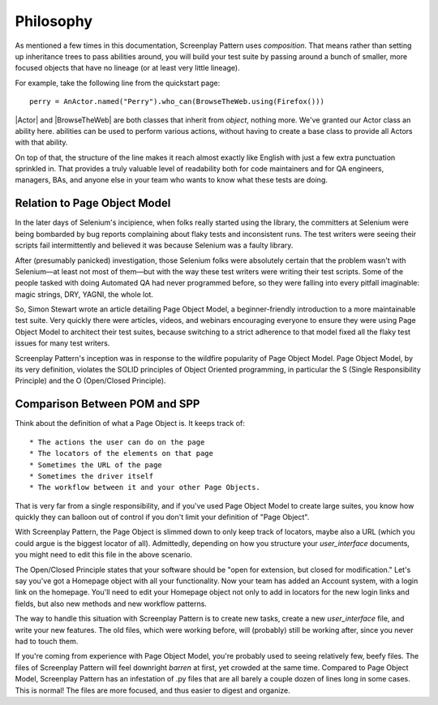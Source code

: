 .. _philosophy:

Philosophy
==========

As mentioned a few times in this documentation, Screenplay Pattern uses *composition*. That means rather than setting up inheritance trees to pass abilities around, you will build your test suite by passing around a bunch of smaller, more focused objects that have no lineage (or at least very little lineage).

For example, take the following line from the quickstart page::

    perry = AnActor.named("Perry").who_can(BrowseTheWeb.using(Firefox()))

|Actor| and |BrowseTheWeb| are both classes that inherit from `object`, nothing more. We've granted our Actor class an ability here. abilities can be used to perform various actions, without having to create a base class to provide all Actors with that ability.

On top of that, the structure of the line makes it reach almost exactly like English with just a few extra punctuation sprinkled in. That provides a truly valuable level of readability both for code maintainers and for QA engineers, managers, BAs, and anyone else in your team who wants to know what these tests are doing.

Relation to Page Object Model
-----------------------------

In the later days of Selenium's incipience, when folks really started using the library, the committers at Selenium were being bombarded by bug reports complaining about flaky tests and inconsistent runs. The test writers were seeing their scripts fail intermittently and believed it was because Selenium was a faulty library.

After (presumably panicked) investigation, those Selenium folks were absolutely certain that the problem wasn't with Selenium—at least not most of them—but with the way these test writers were writing their test scripts. Some of the people tasked with doing Automated QA had never programmed before, so they were falling into every pitfall imaginable: magic strings, DRY, YAGNI, the whole lot.

So, Simon Stewart wrote an article detailing Page Object Model, a beginner-friendly introduction to a more maintainable test suite. Very quickly there were articles, videos, and webinars encouraging everyone to ensure they were using Page Object Model to architect their test suites, because switching to a strict adherence to that model fixed all the flaky test issues for many test writers.

Screenplay Pattern's inception was in response to the wildfire popularity of Page Object Model. Page Object Model, by its very definition, violates the SOLID principles of Object Oriented programming, in particular the S (Single Responsibility Principle) and the O (Open/Closed Principle).

Comparison Between POM and SPP
------------------------------

Think about the definition of what a Page Object is. It keeps track of::

* The actions the user can do on the page
* The locators of the elements on that page
* Sometimes the URL of the page
* Sometimes the driver itself
* The workflow between it and your other Page Objects.

That is very far from a single responsibility, and if you've used Page Object Model to create large suites, you know how quickly they can balloon out of control if you don't limit your definition of "Page Object".

With Screenplay Pattern, the Page Object is slimmed down to only keep track of locators, maybe also a URL (which you could argue is the biggest locator of all). Admittedly, depending on how you structure your `user_interface` documents, you might need to edit this file in the above scenario.

The Open/Closed Principle states that your software should be "open for extension, but closed for modification." Let's say you've got a Homepage object with all your functionality. Now your team has added an Account system, with a login link on the homepage. You'll need to edit your Homepage object not only to add in locators for the new login links and fields, but also new methods and new workflow patterns.

The way to handle this situation with Screenplay Pattern is to create new tasks, create a new `user_interface` file, and write your new features. The old files, which were working before, will (probably) still be working after, since you never had to touch them.

If you're coming from experience with Page Object Model, you're probably used to seeing relatively few, beefy files. The files of Screenplay Pattern will feel downright *barren* at first, yet crowded at the same time. Compared to Page Object Model, Screenplay Pattern has an infestation of .py files that are all barely a couple dozen of lines long in some cases. This is normal! The files are more focused, and thus easier to digest and organize.
